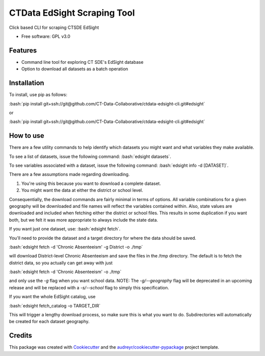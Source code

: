 ===============================
CTData EdSight Scraping Tool
===============================

.. role:: bash(code)
   :language: bash

.. image:: https://img.shields.io/pypi/v/ctdata_edsight_scraping_tool.svg
        :target: https://pypi.python.org/pypi/ctdata_edsight_scraping_tool

.. image:: https://img.shields.io/travis/scuerda/ctdata_edsight_scraping_tool.svg
        :target: https://travis-ci.org/scuerda/ctdata_edsight_scraping_tool

.. image:: https://readthedocs.org/projects/ctdata-edsight-scraping-tool/badge/?version=latest
        :target: https://ctdata-edsight-scraping-tool.readthedocs.io/en/latest/?badge=latest
        :alt: Documentation Status

.. image:: https://pyup.io/repos/github/scuerda/ctdata_edsight_scraping_tool/shield.svg
     :target: https://pyup.io/repos/github/scuerda/ctdata_edsight_scraping_tool/
     :alt: Updates


Click based CLI for scraping CTSDE EdSight


* Free software: GPL v3.0


Features
--------

* Command line tool for exploring CT SDE's EdSight database
* Option to download all datasets as a batch operation

Installation
------------

To install, use pip as follows:

:bash:`pip install git+ssh://git@github.com/CT-Data-Collaborative/ctdata-edsight-cli.git#edsight`

or

:bash:`pip install git+ssh://git@github.com/CT-Data-Collaborative/ctdata-edsight-cli.git#edsight`


How to use
----------

There are a few utility commands to help identify which datasets you might want and what variables they make available.

To see a list of datasets, issue the following command: :bash:`edsight datasets`.

To see variables associated with a dataset, issue the following command: :bash:`edsight info -d [DATASET]`.

There are a few assumptions made regarding downloading.

1. You're using this because you want to download a complete dataset.
2. You might want the data at either the district or school level.

Consequentially, the download commands are fairly minimal in terms of options. All variable combinations for a given
geography will be downloaded and file names will reflect the variables contained within. Also, state values are
downloaded and included when fetching either the district or school files. This results in some duplication if you want
both, but we felt it was more appropriate to always include the state data.

If you want just one dataset, use: :bash:`edsight fetch`.

You'll need to provide the dataset and a target directory for where the data should be saved.

:bash:`edsight fetch -d 'Chronic Absenteeism' -g District -o ./tmp`

will download District-level Chronic Absenteeism and save the files in the /tmp directory. The default is to fetch the
district data, so you actually can get away with just

:bash:`edsight fetch -d 'Chronic Absenteeism' -o ./tmp`

and only use the `-g` flag when you want school data. NOTE: The `-g/--geography` flag will be deprecated in an upcoming
release and will be replaced with a `-s/--school` flag to simply this specification.

If you want the whole EdSight catalog, use

:bash:`edsight fetch_catalog -o TARGET_DIR`

This will trigger a lengthy download process, so make sure this is what you want to do. Subdirectories will automatically
be created for each dataset geography.



Credits
---------

This package was created with Cookiecutter_ and the `audreyr/cookiecutter-pypackage`_ project template.

.. _Cookiecutter: https://github.com/audreyr/cookiecutter
.. _`audreyr/cookiecutter-pypackage`: https://github.com/audreyr/cookiecutter-pypackage

